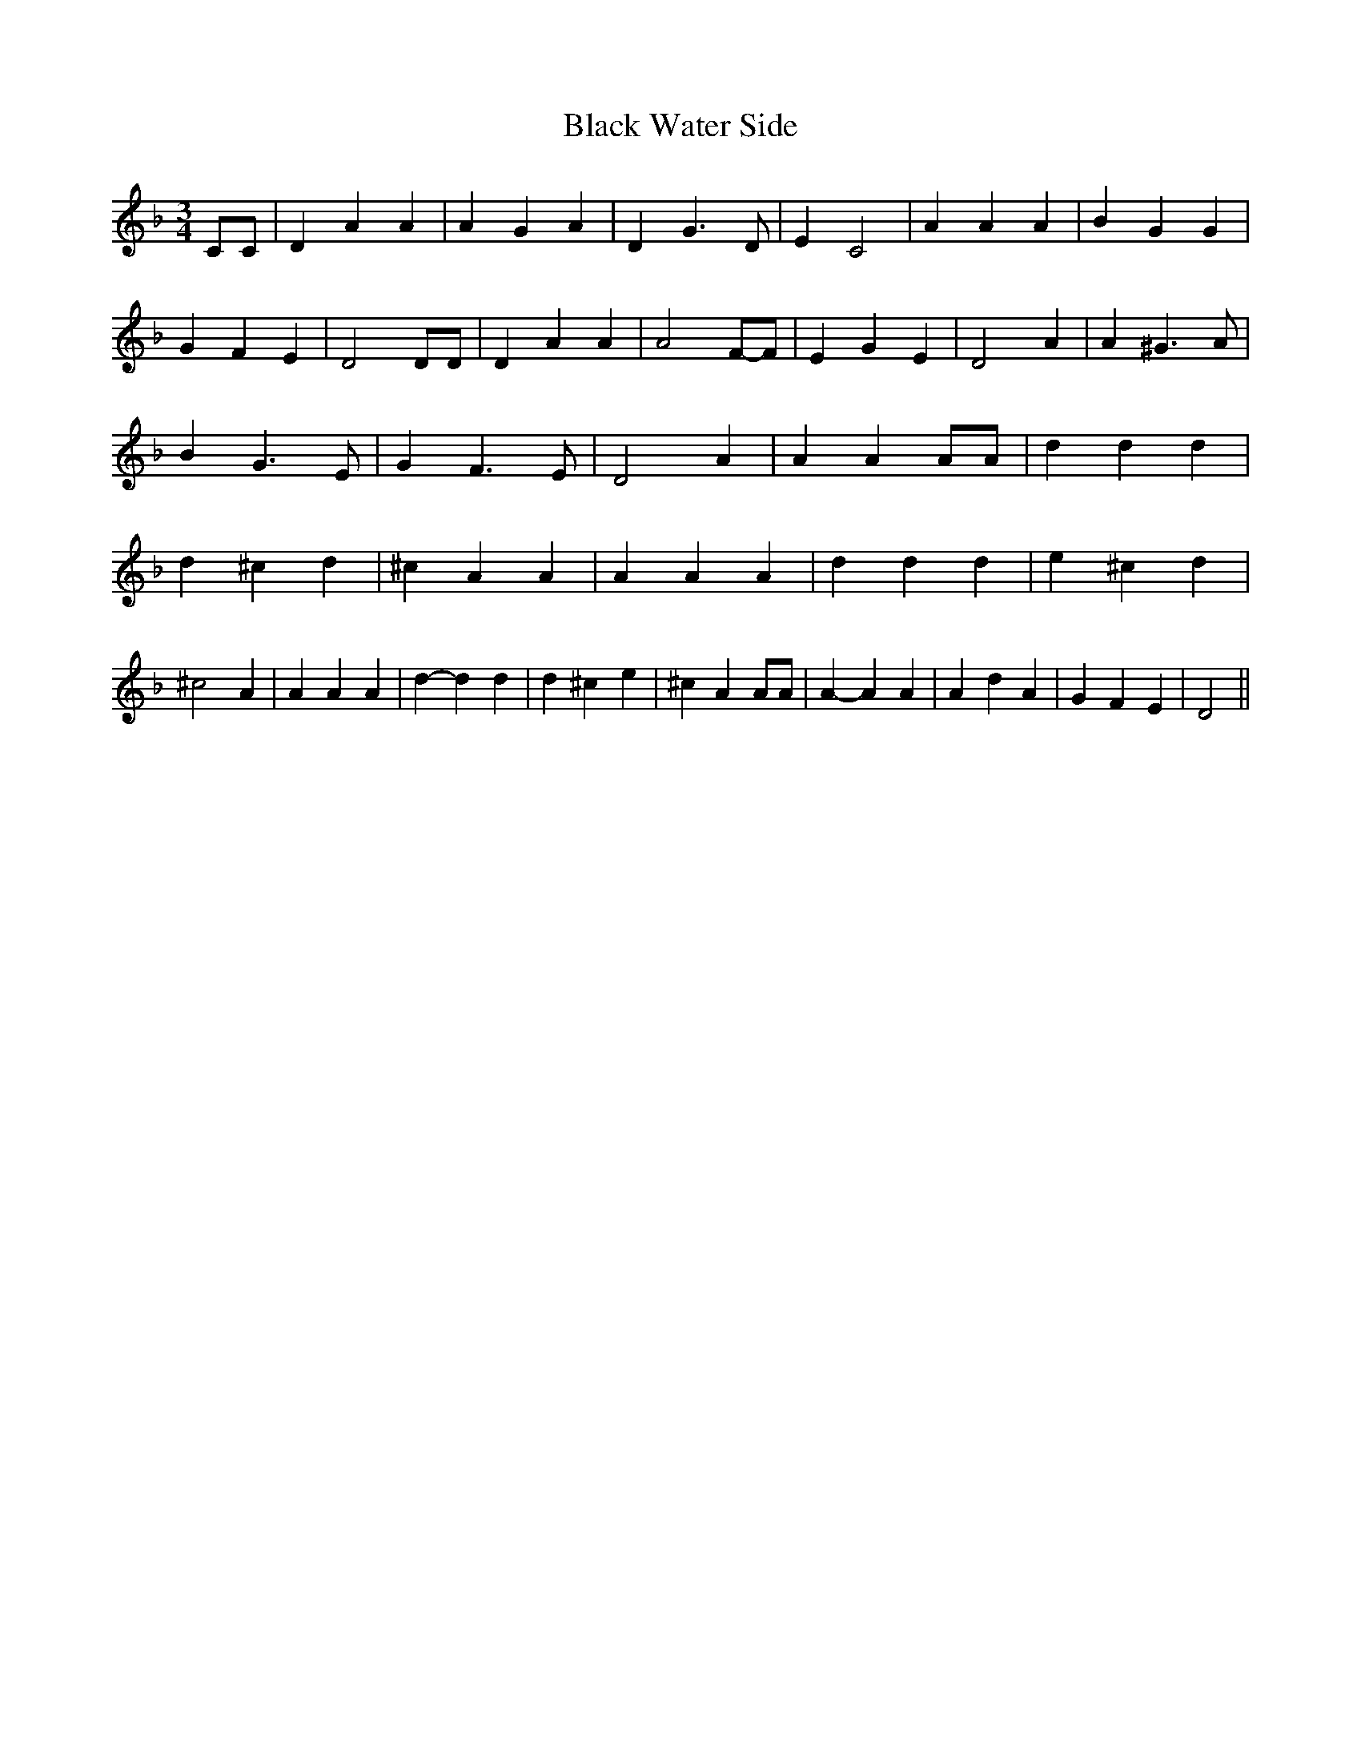 % Generated more or less automatically by swtoabc by Erich Rickheit KSC
X:1
T:Black Water Side
M:3/4
L:1/4
K:F
 C/2C/2| D A A| A G A| D G3/2 D/2| E C2| A A A| B- G G| G F E| D2 D/2D/2|\
 D A A| A2F/2-F/2| E G E| D2 A| A ^G3/2 A/2| B G3/2 E/2| G F3/2 E/2|\
 D2 A| A A A/2A/2| d d d| d ^c d| ^c A A| A A A| d d d| e ^c d| ^c2 A|\
 A A A| d- d d| d ^c e| ^c A A/2A/2| A- A A| A d A| G F E| D2||

